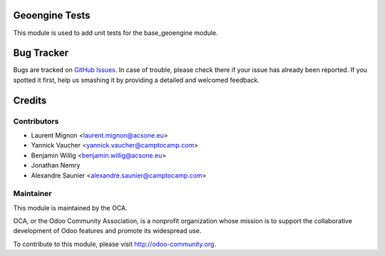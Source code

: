 .. image:: https://img.shields.io/badge/licence-AGPL--3-blue.svg
    :alt: License

Geoengine Tests
===============

This module is used to add unit tests for the base_geoengine module.

Bug Tracker
===========

Bugs are tracked on `GitHub Issues <https://github.com/OCA/geospatial/issues>`_.
In case of trouble, please check there if your issue has already been reported.
If you spotted it first, help us smashing it by providing a detailed and welcomed feedback.


Credits
=======

Contributors
------------

* Laurent Mignon <laurent.mignon@acsone.eu>
* Yannick Vaucher <yannick.vaucher@camptocamp.com>
* Benjamin Willig <benjamin.willig@acsone.eu>
* Jonathan Nemry
* Alexandre Saunier <alexandre.saunier@camptocamp.com>

Maintainer
----------

.. image:: http://odoo-community.org/logo.png
   :alt: Odoo Community Association
   :target: http://odoo-community.org

This module is maintained by the OCA.

OCA, or the Odoo Community Association, is a nonprofit organization whose mission is to support the collaborative development of Odoo features and promote its widespread use.

To contribute to this module, please visit http://odoo-community.org.
